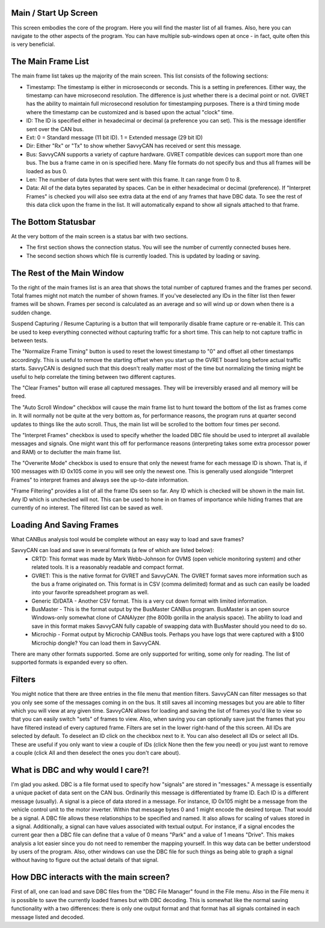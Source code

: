 Main / Start Up Screen
======================

.. image:: ./images/MainScreen.png

This screen embodies the core of the program. Here you will find the master list of all frames. Also, here you can navigate to the other aspects
of the program. You can have multiple sub-windows open at once - in fact, quite often this is very beneficial.


The Main Frame List
====================

The main frame list takes up the majority of the main screen. This list consists of the following sections:

- Timestamp: The timestamp is either in microseconds or seconds. This is a setting in preferences. Either way, the timestamp can have
  microsecond resolution. The difference is just whether there is a decimal point or not. GVRET has the ability to maintain full microsecond
  resolution for timestamping purposes. There is a third timing mode where the timestamp can be customized and is based upon the actual "clock" time.
- ID: The ID is specified either in hexadecimal or decimal (a preference you can set). This is the message identifier sent over the CAN bus.
- Ext: 0 = Standard message (11 bit ID). 1 = Extended message (29 bit ID)
- Dir: Either "Rx" or "Tx" to show whether SavvyCAN has received or sent this message.
- Bus: SavvyCAN supports a variety of capture hardware. GVRET compatible devices can support more than one bus. The bus a frame came in on
  is specified here. Many file formats do not specify bus and thus all frames will be loaded as bus 0.
- Len: The number of data bytes that were sent with this frame. It can range from 0 to 8.
- Data: All of the data bytes separated by spaces. Can be in either hexadecimal or decimal (preference). If "Interpret Frames" is checked you will
  also see extra data at the end of any frames that have DBC data. To see the rest of this data click upon the frame in the list. It will
  automatically expand to show all signals attached to that frame.


The Bottom Statusbar
====================

At the very bottom of the main screen is a status bar with two sections. 

* The first section shows the connection status. You will see the number of currently connected buses here.
* The second section shows which file is currently loaded. This is updated by loading or saving.


The Rest of the Main Window
===========================

To the right of the main frames list is an area that shows the total number of captured frames and the frames per second. Total frames might not match
the number of shown frames. If you've deselected any IDs in the filter list then fewer frames will be shown. Frames per second is calculated as
an average and so will wind up or down when there is a sudden change.

Suspend Capturing / Resume Capturing is a button that will temporarily disable frame capture or re-enable it. This can be used to keep everything
connected without capturing traffic for a short time. This can help to not capture traffic in between tests.

The "Normalize Frame Timing" button is used to reset the lowest timestamp to "0" and offset all other timestamps accordingly. This is useful to
remove the starting offset when you start up the GVRET board long before actual traffic starts. SavvyCAN is designed such that this doesn't really matter
most of the time but normalizing the timing might be useful to help correlate the timing between two different captures.

The "Clear Frames" button will erase all captured messages. They will be irreversibly erased and all memory will be freed.

The "Auto Scroll Window" checkbox will cause the main frame list to hunt toward the bottom of the list as frames come in. It will normally not be quite
at the very bottom as, for performance reasons, the program runs at quarter second updates to things like the auto scroll. Thus, the main list will be
scrolled to the bottom four times per second.

The "Interpret Frames" checkbox is used to specify whether the loaded DBC file should be used to interpret all available messages and signals. One might want
this off for performance reasons (interpreting takes some extra processor power and RAM) or to declutter the main frame list.

The "Overwrite Mode" checkbox is used to ensure that only the newest frame for each message ID is shown. That is, if 100 messages with ID 0x105 come in you
will see only the newest one. This is generally used alongside "Interpret Frames" to interpret frames and always see the up-to-date information.

"Frame Filtering" provides a list of all the frame IDs seen so far. Any ID which is checked will be shown in the main list. Any ID which is unchecked will not.
This can be used to hone in on frames of importance while hiding frames that are currently of no interest. The filtered list can be saved as well.


Loading And Saving Frames
=========================

What CANBus analysis tool would be complete without an easy way to load and save frames? 

SavvyCAN can load and save in several formats (a few of which are listed below):
	- CRTD: This format was made by Mark Webb-Johnson for OVMS (open vehicle monitoring system) and other related tools. It is a reasonably 
	  readable and compact format.
	- GVRET: This is the native format for GVRET and SavvyCAN. The GVRET format saves more information such as the bus a frame originated on. This format is in CSV 
	  (comma delimited) format and as such can easily be loaded into your favorite spreadsheet program as well.
	- Generic ID/DATA - Another CSV format. This is a very cut down format with limited information.
	- BusMaster - This is the format output by the BusMaster CANBus program. BusMaster is an open source Windows-only somewhat clone 
	  of CANAlyzer (the 800lb gorilla in the analysis space). The ability to load and save in this format makes SavvyCAN fully capable 
	  of swapping data with BusMaster should you need to do so.
	- Microchip - Format output by Microchip CANBus tools. Perhaps you have logs that were captured with a $100 Microchip dongle? You can load them in SavvyCAN.

There are many other formats supported. Some are only supported for writing, some only for reading. The list of supported formats is expanded every so often.


Filters
========

You might notice that there are three entries in the file menu that mention filters. SavvyCAN can filter messages so that you only see some 
of the messages coming in on the bus. It still saves all incoming messages but you are able to filter which you will view at any given time. 
SavvyCAN allows for loading and saving the list of frames you'd like to view so that you can easily switch "sets" of frames to view. Also,
when saving you can optionally save just the frames that you have filtered instead of every captured frame. Filters are set in the lower
right-hand of the this screen. All IDs are selected by default. To deselect an ID click on the checkbox next to it. You can also deselect
all IDs or select all IDs. These are useful if you only want to view a couple of IDs (click None then the few you need) or you just want
to remove a couple (click All and then deselect the ones you don't care about).



What is DBC and why would I care?!
==================================
	
I'm glad you asked. DBC is a file format used to specify how "signals" are stored in "messages." A message is essentially a unique 
packet of data sent on the CAN bus. Ordinarily this message is differentiated by frame ID. Each ID is a different message (usually).
A signal is a piece of data stored in a message. For instance, ID 0x105 might be a message from the vehicle control unit to the motor
inverter. Within that message bytes 0 and 1 might encode the desired torque. That would be a signal. A DBC file allows these relationships
to be specified and named. It also allows for scaling of values stored in a signal. Additionally, a signal can have values associated with
textual output. For instance, if a signal encodes the current gear then a DBC file can define that a value of 0 means "Park" and a value
of 1 means "Drive". This makes analysis a lot easier since you do not need to remember the mapping yourself. In this way data can be better
understood by users of the program. Also, other windows can use the DBC file for such things as being able to graph a signal without having
to figure out the actual details of that signal.


How DBC interacts with the main screen?
=======================================
	
First of all, one can load and save DBC files from the "DBC File Manager" found in the File menu. Also in the File menu it is possible to save the currently
loaded frames but with DBC decoding. This is somewhat like the normal saving functionality with a two differences: there is only one output format
and that format has all signals contained in each message listed and decoded.
